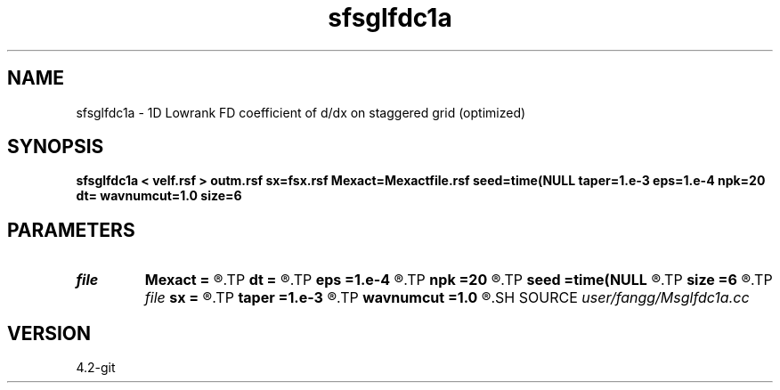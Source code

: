 .TH sfsglfdc1a 1  "APRIL 2023" Madagascar "Madagascar Manuals"
.SH NAME
sfsglfdc1a \- 1D Lowrank FD coefficient of d/dx on staggered grid (optimized)
.SH SYNOPSIS
.B sfsglfdc1a < velf.rsf > outm.rsf sx=fsx.rsf Mexact=Mexactfile.rsf seed=time(NULL taper=1.e-3 eps=1.e-4 npk=20 dt= wavnumcut=1.0 size=6
.SH PARAMETERS
.PD 0
.TP
.I file   
.B Mexact
.B =
.R  	auxiliary output file name
.TP
.I        
.B dt
.B =
.R  	time step
.TP
.I        
.B eps
.B =1.e-4
.R  	tolerance
.TP
.I        
.B npk
.B =20
.R  	maximum rank
.TP
.I        
.B seed
.B =time(NULL
.R  
.TP
.I        
.B size
.B =6
.R  	stencil length
.TP
.I file   
.B sx
.B =
.R  	auxiliary output file name
.TP
.I        
.B taper
.B =1.e-3
.R  	taper for stability
.TP
.I        
.B wavnumcut
.B =1.0
.R  	wavenumber cut percentile
.SH SOURCE
.I user/fangg/Msglfdc1a.cc
.SH VERSION
4.2-git
